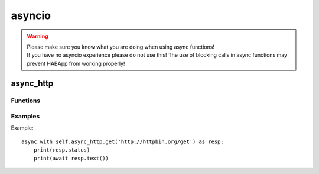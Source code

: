 .. _ref_async_io:

asyncio
==================================

.. WARNING::
   | Please make sure you know what you are doing when using async functions!
   | If you have no asyncio experience please do not use this!
     The use of blocking calls in async functions may prevent HABApp from working properly!



async_http
------------------------------

Functions
""""""""""""""""""""""""""""""

.. py:class:: async_http
         
   .. py:method:: get(url: str, params: typing.Optional[Mapping[str, str]] = None, **kwargs: typing.Any)
       
       :param url: Request URL
       :param params: Mapping, iterable of tuple of key/value pairs (e.g. dict)
                      to be sent as parameters in the query string of the new request.
                      `Params example <https://docs.aiohttp.org/en/stable/client_quickstart.html#passing-parameters-in-urls>`_
       :param kwargs: See `aiohttp request <https://docs.aiohttp.org/en/stable/client_reference.html#aiohttp.request>`_ for further information
   
   
   .. py:method:: post(url: str, params: typing.Optional[Mapping[str, str]] = None, data: typing.Any = None, json: typing.Any = None, **kwargs: typing.Any)
       
       :param url: Request URL
       :param params: Mapping, iterable of tuple of key/value pairs (e.g. dict)
                      to be sent as parameters in the query string of the new request.
                      `Params example <https://docs.aiohttp.org/en/stable/client_quickstart.html#passing-parameters-in-urls>`_
       :param data: Dictionary, bytes, or file-like object to send in the body of the request
                    (optional)
       :param json: Any json compatible python object, json and data parameters could not be used at the same time.
                    (optional)
       :param kwargs: See `aiohttp request <https://docs.aiohttp.org/en/stable/client_reference.html#aiohttp.request>`_ for further information
   
   
   .. py:method:: put(url: str, params: typing.Optional[Mapping[str, str]] = None, data: typing.Any = None, json: typing.Any = None, **kwargs: typing.Any)
       
       :param url: Request URL
       :param params: Mapping, iterable of tuple of key/value pairs (e.g. dict)
                      to be sent as parameters in the query string of the new request.
                      `Params example <https://docs.aiohttp.org/en/stable/client_quickstart.html#passing-parameters-in-urls>`_
       :param data: Dictionary, bytes, or file-like object to send in the body of the request
                    (optional)
       :param json: Any json compatible python object, json and data parameters could not be used at the same time.
                    (optional)
       :param kwargs: See `aiohttp request <https://docs.aiohttp.org/en/stable/client_reference.html#aiohttp.request>`_ for further information
   
   
   .. py:method:: delete(url: str, params: typing.Optional[Mapping[str, str]] = None, **kwargs: typing.Any)
       
       :param url: Request URL
       :param params: Mapping, iterable of tuple of key/value pairs (e.g. dict)
                      to be sent as parameters in the query string of the new request.
                      `Params example <https://docs.aiohttp.org/en/stable/client_quickstart.html#passing-parameters-in-urls>`_
       :param kwargs: See `aiohttp request <https://docs.aiohttp.org/en/stable/client_reference.html#aiohttp.request>`_ for further information
   

Examples
""""""""""""""""""""""""""""""

Example::

    async with self.async_http.get('http://httpbin.org/get') as resp:
        print(resp.status)
        print(await resp.text())
